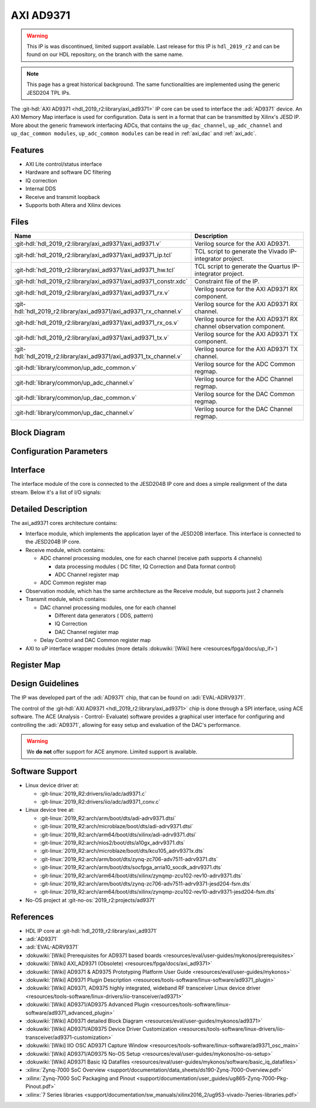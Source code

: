 .. _axi_ad9371:

AXI AD9371
================================================================================

.. hdl-component-diagram::

.. warning::
   This IP is was discontinued, limited support available. Last release for this
   IP is ``hdl_2019_r2`` and can be found on our HDL repository, on the branch
   with the same name.

.. note::
   This page has a great historical background. The same functionalities are
   implemented using the generic JESD204 TPL IPs.

The :git-hdl:`AXI AD9371 <hdl_2019_r2:library/axi_ad9371>` IP core can be used
to interface the :adi:`AD9371` device. An AXI Memory Map interface is used for
configuration. Data is sent in a format that can be transmitted by Xilinx's
JESD IP. More about the generic framework interfacing ADCs, that contains the
``up_dac_channel``, ``up_adc_channel`` and ``up_dac_common modules``,
``up_adc_common modules`` can be read in :ref:`axi_dac` and :ref:`axi_adc`.

Features
--------------------------------------------------------------------------------

* AXI Lite control/status interface
* Hardware and software DC filtering
* IQ correction
* Internal DDS
* Receive and transmit loopback
* Supports both Altera and Xilinx devices

Files
--------------------------------------------------------------------------------

.. list-table::
   :header-rows: 1

   * - Name
     - Description
   * - :git-hdl:`hdl_2019_r2:library/axi_ad9371/axi_ad9371.v`
     - Verilog source for the AXI AD9371.
   * - :git-hdl:`hdl_2019_r2:library/axi_ad9371/axi_ad9371_ip.tcl`
     - TCL script to generate the Vivado IP-integrator project.
   * - :git-hdl:`hdl_2019_r2:library/axi_ad9371/axi_ad9371_hw.tcl`
     - TCL script to generate the Quartus IP-integrator project.
   * - :git-hdl:`hdl_2019_r2:library/axi_ad9371/axi_ad9371_constr.xdc`
     - Constraint file of the IP.
   * - :git-hdl:`hdl_2019_r2:library/axi_ad9371/axi_ad9371_rx.v`
     - Verilog source for the AXI AD9371 RX component.
   * - :git-hdl:`hdl_2019_r2:library/axi_ad9371/axi_ad9371_rx_channel.v`
     - Verilog source for the AXI AD9371 RX channel.
   * - :git-hdl:`hdl_2019_r2:library/axi_ad9371/axi_ad9371_rx_os.v`
     - Verilog source for the AXI AD9371 RX channel observation component.
   * - :git-hdl:`hdl_2019_r2:library/axi_ad9371/axi_ad9371_tx.v`
     - Verilog source for the AXI AD9371 TX component.
   * - :git-hdl:`hdl_2019_r2:library/axi_ad9371/axi_ad9371_tx_channel.v`
     - Verilog source for the AXI AD9371 TX channel.
   * - :git-hdl:`library/common/up_adc_common.v`
     - Verilog source for the ADC Common regmap.
   * - :git-hdl:`library/common/up_adc_channel.v`
     - Verilog source for the ADC Channel regmap.
   * - :git-hdl:`library/common/up_dac_common.v`
     - Verilog source for the DAC Common regmap.
   * - :git-hdl:`library/common/up_dac_channel.v`
     - Verilog source for the DAC Channel regmap.

Block Diagram
--------------------------------------------------------------------------------

.. image:: block_diagram.svg
   :alt: AXI AD9371 block diagram
   :align: center

Configuration Parameters
--------------------------------------------------------------------------------

.. hdl-parameters::

   * - ID
     - Core ID should be unique for each IP in the system.
   * - DEVICE_TYPE
     - Used to select between 7 Series (0), Virtex 6 (1) or Ultrascale (2) for
       Xilinx devices.
   * - ADC_DATAPATH_DISABLE
     - Disable the receive data path modules.
   * - DAC_DATAPATH_DISABLE
     - Disable the transmit data path modules.

Interface
--------------------------------------------------------------------------------

The interface module of the core is connected to the JESD204B IP core and does
a simple realignment of the data stream. Below it's a list of I/O signals:

.. hdl-interfaces::

   * - adc_clk
     - Rx core clock from the GTs, in general clock rate is (Lane Rate)/40.
   * - adc_rx_valid
     - This signal is unused; is defined just to make tools happy.
   * - adc_rx_sof
     - Frame boundary indication signals. Indicate the byte position of the
       first byte of a frame.
   * - adc_rx_data
     - Received data stream from the JESD204B IP.
   * - adc_rx_ready
     - This signal is tied to one; is defined just to make tools happy.
   * - adc_os_clk
     - Rx core clock from the GTs, in general clock rate is (Lane Rate)/40.
   * - adc_rx_os_valid
     - This signal is unused; is defined just to make tools happy.
   * - adc_rx_os_sof
     - Frame boundary indication signals. Indicate the byte position of the
       first byte of a frame
   * - adc_rx_os_data
     - Received data stream from the JESD204B IP.
   * - adc_rx_os_ready
     - This signal is tied to one; is defined just to make tools happy.
   * - dac_clk
     - Tx core clock from the GTs, in general clock rate is (Lane Rate)/40.
   * - dac_tx_valid
     - This signal is tied to one; is defined just to make tools happy.
   * - dac_tx_data
     - Transmitted data stream to the JESD204B IP.
   * - dac_tx_ready
     - This signal is not used; is defined just to make tools happy.
   * - dac_sync_in
     - Synchronization signal of the transmit path for slave devices (ID>0)
   * - dac_sync_out
     - Synchronization signal of the transmit path for master device (ID==0)
   * - adc_enable
     - If set, the channel is enabled (one for each channel)
   * - adc_valid
     - Indicates valid data at the current channel (one for each channel)
   * - adc_data
     - Received data output (one for each channel)
   * - adc_dovf
     - Data overflow, must be connected to the DMA
   * - adc_dunf
     - Data underflow, must be connected to the DMA
   * - adc_os_enable
     - If set, the channel is enabled (one for each channel)
   * - adc_os_valid
     - Indicates valid data at the current channel (one for each channel)
   * - adc_os_data
     - Received data output (one for each channel)
   * - adc_os_dovf
     - Data overflow, must be connected to the DMA
   * - adc_os_dunf
     - Data underflow, must be connected to the DMA
   * - dac_enable
     - If set, the channel is enabled (one for each channel)
   * - dac_valid
     - Indicates valid data request at the current channel (one for each channel)
   * - dac_data
     - Transmitted data output (one for each channel)
   * - dac_dovf
     - Data overflow, must be connected to the DMA
   * - dac_dunf
     - Data underflow, must be connected to the DMA
   * - s_axi
     - Standard AXI Slave Memory Map interface

Detailed Description
--------------------------------------------------------------------------------

The axi_ad9371 cores architecture contains:

* Interface module, which implements the application layer of the JESD20B
  interface. This interface is connected to the JESD204B IP core.
* Receive module, which contains:

  * ADC channel processing modules, one for each channel
    (receive path supports 4 channels)
    
    * data processing modules ( DC filter, IQ Correction and Data format
      control)
    * ADC Channel register map

  * ADC Common register map

* Observation module, which has the same architecture as the Receive module, but
  supports just 2 channels
* Transmit module, which contains:

  * DAC channel processing modules, one for each channel

    * Different data generators ( DDS, pattern)
    * IQ Correction
    * DAC Channel register map

  * Delay Control and DAC Common register map

* AXI to uP interface wrapper modules (more details :dokuwiki:`[Wiki] here <resources/fpga/docs/up_if>`)

Register Map
--------------------------------------------------------------------------------

.. hdl-regmap::
   :name: COMMON
   :no-type-info:

.. hdl-regmap::
   :name: ADC_COMMON
   :no-type-info:

.. hdl-regmap::
   :name: ADC_CHANNEL
   :no-type-info:

.. hdl-regmap::
   :name: DAC_COMMON
   :no-type-info:

.. hdl-regmap::
   :name: DAC_CHANNEL
   :no-type-info:

.. hdl-regmap::
   :name: JESD_TPL
   :no-type-info:

Design Guidelines
--------------------------------------------------------------------------------

The IP was developed part of the :adi:`AD9371` chip, that can be found on
:adi:`EVAL-ADRV9371`.

The control of the :git-hdl:`AXI AD9371 <hdl_2019_r2:library/axi_ad9371>` chip
is done through a SPI interface, using ACE software. The ACE
(Analysis - Control- Evaluate) software provides a graphical user interface for
configuring and controlling the :adi:`AD9371`, allowing for easy setup and
evaluation of the DAC's performance.

.. warning::
   We **do not** offer support for ACE anymore. Limited support is available.

Software Support
--------------------------------------------------------------------------------

* Linux device driver at:

  * :git-linux:`2019_R2:drivers/iio/adc/ad9371.c`
  * :git-linux:`2019_R2:drivers/iio/adc/ad9371_conv.c`

* Linux device tree at:

  * :git-linux:`2019_R2:arch/arm/boot/dts/adi-adrv9371.dtsi`
  * :git-linux:`2019_R2:arch/microblaze/boot/dts/adi-adrv9371.dtsi`
  * :git-linux:`2019_R2:arch/arm64/boot/dts/xilinx/adi-adrv9371.dtsi`
  * :git-linux:`2019_R2:arch/nios2/boot/dts/a10gx_adrv9371.dts`
  * :git-linux:`2019_R2:arch/microblaze/boot/dts/kcu105_adrv9371x.dts`
  * :git-linux:`2019_R2:arch/arm/boot/dts/zynq-zc706-adv7511-adrv9371.dts`
  * :git-linux:`2019_R2:arch/arm/boot/dts/socfpga_arria10_socdk_adrv9371.dts`
  * :git-linux:`2019_R2:arch/arm64/boot/dts/xilinx/zynqmp-zcu102-rev10-adrv9371.dts`
  * :git-linux:`2019_R2:arch/arm/boot/dts/zynq-zc706-adv7511-adrv9371-jesd204-fsm.dts`
  * :git-linux:`2019_R2:arch/arm64/boot/dts/xilinx/zynqmp-zcu102-rev10-adrv9371-jesd204-fsm.dts`

* No-OS project at :git-no-os:`2019_r2:projects/ad9371`

References
--------------------------------------------------------------------------------

* HDL IP core at :git-hdl:`hdl_2019_r2:library/axi_ad9371`
* :adi:`AD9371`
* :adi:`EVAL-ADRV9371`
* :dokuwiki:`[Wiki] Prerequisites for AD9371 based boards <resources/eval/user-guides/mykonos/prerequisites>`
* :dokuwiki:`[Wiki] AXI_AD9371 (Obsolete) <resources/fpga/docs/axi_ad9371>`
* :dokuwiki:`[Wiki] AD9371 & AD9375 Prototyping Platform User Guide <resources/eval/user-guides/mykonos>`
* :dokuwiki:`[Wiki] AD9371 Plugin Description <resources/tools-software/linux-software/ad9371_plugin>`
* :dokuwiki:`[Wiki] AD9371, AD9375 highly integrated, wideband RF transceiver Linux device driver <resources/tools-software/linux-drivers/iio-transceiver/ad9371>`
* :dokuwiki:`[Wiki] AD9371/AD9375 Advanced Plugin <resources/tools-software/linux-software/ad9371_advanced_plugin>`
* :dokuwiki:`[Wiki] AD9371 detailed Block Diagram <resources/eval/user-guides/mykonos/ad9371>`
* :dokuwiki:`[Wiki] AD9371/AD9375 Device Driver Customization <resources/tools-software/linux-drivers/iio-transceiver/ad9371-customization>`
* :dokuwiki:`[Wiki] IIO OSC AD9371 Capture Window <resources/tools-software/linux-software/ad9371_osc_main>`
* :dokuwiki:`[Wiki] AD9371/AD9375 No-OS Setup <resources/eval/user-guides/mykonos/no-os-setup>`
* :dokuwiki:`[Wiki] AD9371 Basic IQ Datafiles <resources/eval/user-guides/mykonos/software/basic_iq_datafiles>`
* :xilinx:`Zynq-7000 SoC Overview <support/documentation/data_sheets/ds190-Zynq-7000-Overview.pdf>`
* :xilinx:`Zynq-7000 SoC Packaging and Pinout <support/documentation/user_guides/ug865-Zynq-7000-Pkg-Pinout.pdf>`
* :xilinx:`7 Series libraries <support/documentation/sw_manuals/xilinx2016_2/ug953-vivado-7series-libraries.pdf>`
